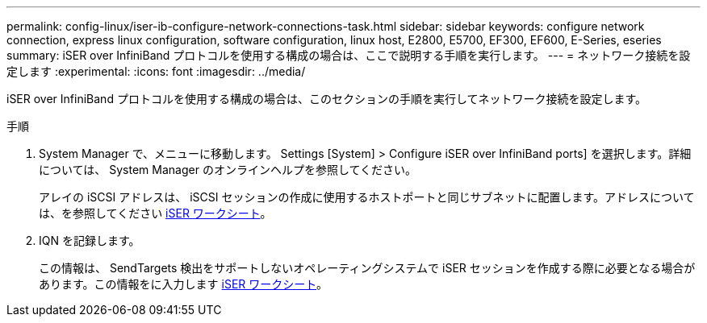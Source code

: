 ---
permalink: config-linux/iser-ib-configure-network-connections-task.html 
sidebar: sidebar 
keywords: configure network connection, express linux configuration, software configuration, linux host, E2800, E5700, EF300, EF600, E-Series, eseries 
summary: iSER over InfiniBand プロトコルを使用する構成の場合は、ここで説明する手順を実行します。 
---
= ネットワーク接続を設定します
:experimental: 
:icons: font
:imagesdir: ../media/


[role="lead"]
iSER over InfiniBand プロトコルを使用する構成の場合は、このセクションの手順を実行してネットワーク接続を設定します。

.手順
. System Manager で、メニューに移動します。 Settings [System] > Configure iSER over InfiniBand ports] を選択します。詳細については、 System Manager のオンラインヘルプを参照してください。
+
アレイの iSCSI アドレスは、 iSCSI セッションの作成に使用するホストポートと同じサブネットに配置します。アドレスについては、を参照してください xref:iser-ib-worksheet-concept.adoc[iSER ワークシート]。

. IQN を記録します。
+
この情報は、 SendTargets 検出をサポートしないオペレーティングシステムで iSER セッションを作成する際に必要となる場合があります。この情報をに入力します xref:iser-ib-worksheet-concept.adoc[iSER ワークシート]。


